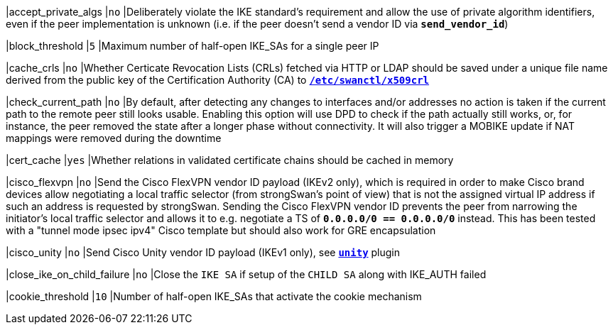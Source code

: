 |accept_private_algs                         |`no`
|Deliberately violate the IKE standard's requirement and allow the use of private
algorithm identifiers, even if the peer implementation is unknown (i.e. if the
peer doesn't send a vendor ID via `*send_vendor_id*`)

|block_threshold                             |`5`
|Maximum number of half-open IKE_SAs for a single peer IP

|cache_crls                                  |`no`
|Whether Certicate Revocation Lists (CRLs) fetched via HTTP or LDAP should be
 saved under a unique file name derived from the public key of the Certification
 Authority (CA) to xref:swanctl/swanctlDir.adoc[`*/etc/swanctl/x509crl*`]

|check_current_path                          |`no`
|By default, after detecting any changes to interfaces and/or addresses no action
 is taken if the current path to the remote peer still looks usable. Enabling
 this option will use DPD to check if the path actually still works, or, for
 instance, the peer removed the state after a longer phase without connectivity.
 It will also trigger a MOBIKE update if NAT mappings were removed during the
 downtime

|cert_cache                                  |`yes`
|Whether relations in validated certificate chains should be cached in memory

|cisco_flexvpn                               |`no`
|Send the Cisco FlexVPN vendor ID payload (IKEv2 only), which is required in order
 to make Cisco brand devices allow negotiating a local traffic selector (from
 strongSwan's point of view) that is not the assigned virtual IP address if such
 an address is requested by strongSwan. Sending the Cisco FlexVPN vendor ID
 prevents the peer from narrowing the initiator's local traffic selector and
 allows it to e.g. negotiate a TS of `*0.0.0.0/0 == 0.0.0.0/0*` instead.  This
 has been tested with a "tunnel mode ipsec ipv4" Cisco template but should also
 work for GRE encapsulation

|cisco_unity                                 |`no`
|Send Cisco Unity vendor ID payload (IKEv1 only),
 see xref:plugins/unity.adoc[`*unity*`] plugin

|close_ike_on_child_failure                  |`no`
|Close the `IKE SA` if setup of the `CHILD SA` along with IKE_AUTH failed

|cookie_threshold                            |`10`
|Number of half-open IKE_SAs that activate the cookie mechanism
